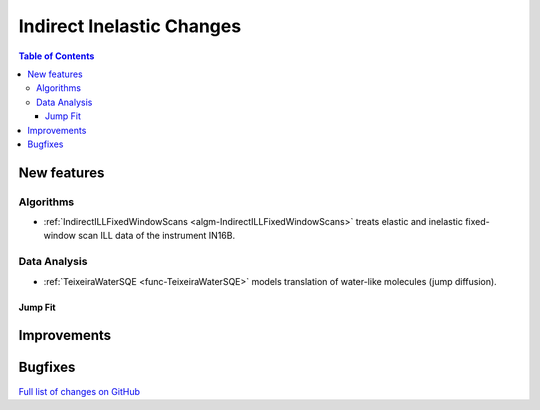 ==========================
Indirect Inelastic Changes
==========================

.. contents:: Table of Contents
   :local:

New features
------------

Algorithms
##########

- :ref:`IndirectILLFixedWindowScans <algm-IndirectILLFixedWindowScans>` treats elastic and inelastic fixed-window scan ILL data of the instrument IN16B.

Data Analysis
#############

- :ref:`TeixeiraWaterSQE <func-TeixeiraWaterSQE>` models translation of water-like molecules (jump diffusion).

Jump Fit
~~~~~~~~

Improvements
------------


Bugfixes
--------

`Full list of changes on GitHub <http://github.com/mantidproject/mantid/pulls?q=is%3Apr+milestone%3A%22Release+3.9%22+is%3Amerged+label%3A%22Component%3A+Indirect+Inelastic%22>`_
